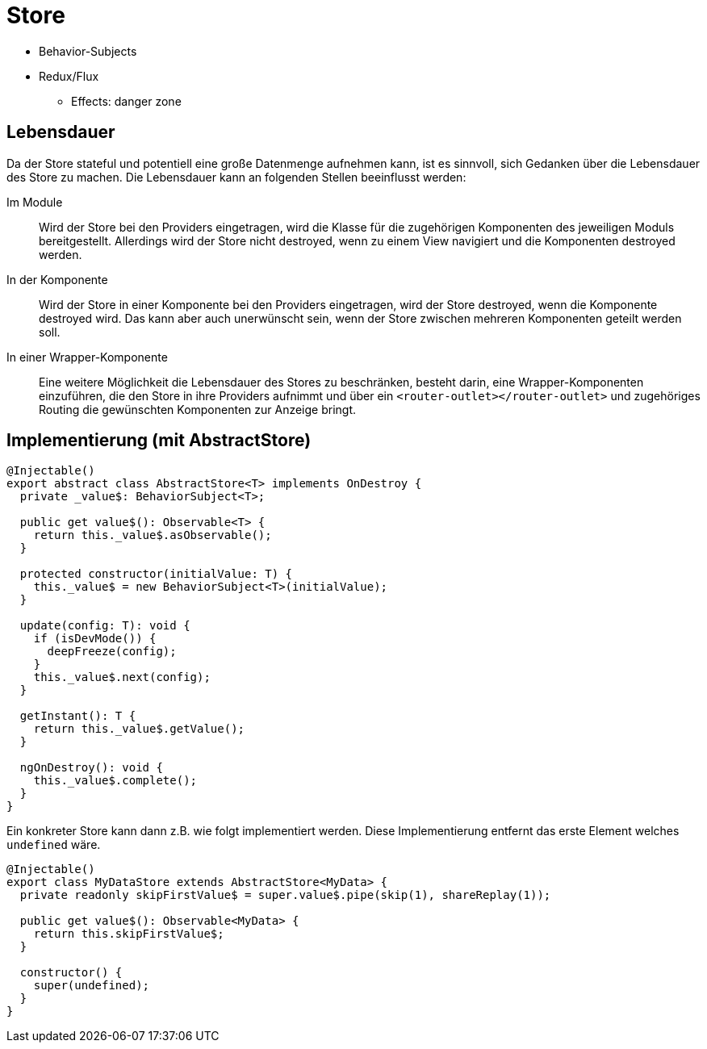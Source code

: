 = Store

* Behavior-Subjects
* Redux/Flux
  ** Effects: danger zone


== Lebensdauer

Da der Store stateful und potentiell eine große Datenmenge aufnehmen kann, ist es sinnvoll, sich Gedanken über die Lebensdauer des Store zu machen.
Die Lebensdauer kann an folgenden Stellen beeinflusst werden:

Im Module:: Wird der Store bei den Providers eingetragen, wird die Klasse für die zugehörigen Komponenten des jeweiligen Moduls bereitgestellt.
Allerdings wird der Store nicht destroyed, wenn zu einem View navigiert und die Komponenten destroyed werden.
In der Komponente:: Wird der Store in einer Komponente bei den Providers eingetragen, wird der Store destroyed, wenn die Komponente destroyed wird.
Das kann aber auch unerwünscht sein, wenn der Store zwischen mehreren Komponenten geteilt werden soll.
In einer Wrapper-Komponente:: Eine weitere Möglichkeit die Lebensdauer des Stores zu beschränken, besteht darin, eine Wrapper-Komponenten einzuführen, die den Store in ihre Providers aufnimmt und über ein `<router-outlet></router-outlet>` und zugehöriges Routing die gewünschten Komponenten zur Anzeige bringt.

== Implementierung (mit AbstractStore)

[source,typescript]
----
@Injectable()
export abstract class AbstractStore<T> implements OnDestroy {
  private _value$: BehaviorSubject<T>;

  public get value$(): Observable<T> {
    return this._value$.asObservable();
  }

  protected constructor(initialValue: T) {
    this._value$ = new BehaviorSubject<T>(initialValue);
  }

  update(config: T): void {
    if (isDevMode()) {
      deepFreeze(config);
    }
    this._value$.next(config);
  }

  getInstant(): T {
    return this._value$.getValue();
  }

  ngOnDestroy(): void {
    this._value$.complete();
  }
}
----

Ein konkreter Store kann dann z.B. wie folgt implementiert werden.
Diese Implementierung entfernt das erste Element welches `undefined` wäre.

[source,typescript]
----
@Injectable()
export class MyDataStore extends AbstractStore<MyData> {
  private readonly skipFirstValue$ = super.value$.pipe(skip(1), shareReplay(1));

  public get value$(): Observable<MyData> {
    return this.skipFirstValue$;
  }

  constructor() {
    super(undefined);
  }
}
----
